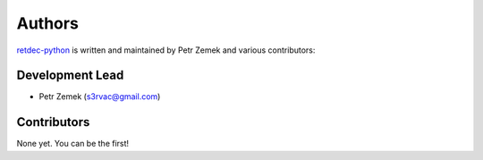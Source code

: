 Authors
=======

`retdec-python <https://github.com/s3rvac/retdec-python>`_ is written and
maintained by Petr Zemek and various contributors:

Development Lead
----------------

* Petr Zemek (s3rvac@gmail.com)

Contributors
------------

None yet. You can be the first!
